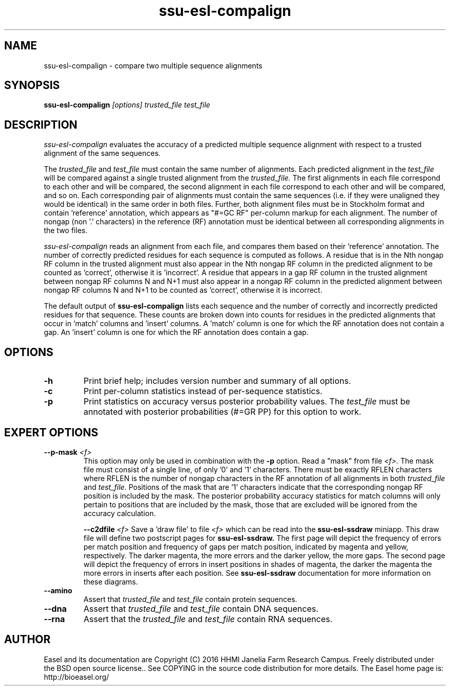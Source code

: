 .TH "ssu-esl-compalign" 1 "@EASEL_DATE@" "Easel @PACKAGE_VERSION@" "Easel miniapps"

.SH NAME
.TP 
ssu-esl-compalign - compare two multiple sequence alignments



.SH SYNOPSIS
.B ssu-esl-compalign
.I [options]
.I trusted_file
.I test_file



.SH DESCRIPTION

.I ssu-esl-compalign
evaluates the accuracy of a predicted multiple sequence alignment with
respect to a trusted alignment of the same sequences. 

The 
.I trusted_file 
and
.I test_file
must contain the same number of alignments. Each predicted alignment in the 
.I test_file 
will be compared against a single trusted alignment from the
.I trusted_file.
The first alignments in each file correspond to each other and will be
compared, the second alignment in each file correspond to each other
and will be compared, and so on.  Each corresponding pair of
alignments must contain the same sequences (i.e. if they were
unaligned they would be identical) in the same order in both
files. Further, both alignment files must be in Stockholm format and
contain 'reference' annotation, which appears as "#=GC RF" per-column
markup for each alignment. The number of nongap (non '.' characters)
in the reference (RF) annotation must be identical between all
corresponding alignments in the two files.

.I ssu-esl-compalign
reads an alignment from each file, and compares them based on
their 'reference' annotation.  The number of correctly predicted
residues for each sequence is computed as follows. A residue that is
in the Nth nongap RF column in the trusted alignment must also appear
in the Nth nongap RF column in the predicted alignment to be counted
as 'correct', otherwise it is 'incorrect'. A residue that appears in a
gap RF column in the trusted alignment between nongap RF columns N and
N+1 must also appear in a nongap RF column in the predicted alignment
between nongap RF columns N and N+1 to be counted as 'correct',
otherwise it is incorrect.

The default output of
.B ssu-esl-compalign
lists each sequence and the number of correctly and incorrectly
predicted residues for that sequence. These counts are broken down
into counts for residues in the predicted alignments that occur
in 'match' columns and 'insert' columns. A 'match' column is one for
which the RF annotation does not contain a gap. An 'insert' column is
one for which the RF annotation does contain a gap.

.SH OPTIONS

.TP
.B -h
Print brief help; includes version number and summary of
all options.

.TP
.B -c
Print per-column statistics instead of per-sequence statistics.

.TP
.B -p 
Print statistics on accuracy versus posterior probability values. The 
.I test_file
must be annotated with posterior probabilities (#=GR PP) for this
option to work.

.SH EXPERT OPTIONS

.TP
.BI --p-mask " <f>"
This option may only be used in combination with the 
.B -p
option. Read a "mask" from file 
.I <f>.
The mask file must consist of a single line, of only '0' and '1'
characters. There must be exactly RFLEN characters where RFLEN is the
number of nongap characters in the RF annotation of all alignments in
both 
.I trusted_file
and
.I test_file.
Positions of the mask that are '1' characters indicate that the
corresponding nongap RF position is included by the mask. The
posterior probability accuracy statistics for match columns will only
pertain to positions that are included by the mask, those that are
excluded will be ignored from the accuracy calculation.

.BI --c2dfile " <f>"
Save a 'draw file' to file 
.I <f>
which can be read into the 
.B ssu-esl-ssdraw
miniapp. This draw file will define two postscript pages for 
.B ssu-esl-ssdraw.
The first page will depict the frequency of errors per match position and
frequency of gaps per match position, indicated by magenta and yellow,
respectively. The darker magenta, the more errors and the darker
yellow, the more gaps. The second page will depict the frequency of
errors in insert positions in shades of magenta, the darker the
magenta the more errors in inserts after each position. See
.B ssu-esl-ssdraw
documentation for more information on these diagrams. 

.TP
.B --amino
Assert that 
.I trusted_file
and 
.I test_file
contain protein sequences. 

.TP 
.B --dna
Assert that 
.I trusted_file
and 
.I test_file
contain DNA sequences. 

.TP 
.B --rna
Assert that the 
.I trusted_file
and 
.I test_file
contain RNA sequences. 

.SH AUTHOR

Easel and its documentation are Copyright (C) 2016 HHMI Janelia Farm Research Campus.
Freely distributed under the BSD open source license..
See COPYING in the source code distribution for more details.
The Easel home page is: http://bioeasel.org/
